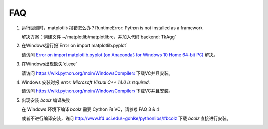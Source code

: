 .. _faq:

==================
FAQ
==================

1.  运行回测时，matplotlib 报错怎么办？RuntimeError: Python is not installed as a framework.

    解决方案：创建文件 ~/.matplotlib/matplotlibrc，并加入代码`backend: TkAgg`

2.  在Windows运行报`Error on import matplotlib.pyplot`

    请访问 `Error on import matplotlib.pyplot (on Anaconda3 for Windows 10 Home 64-bit PC) <http://stackoverflow.com/questions/34004063/error-on-import-matplotlib-pyplot-on-anaconda3-for-windows-10-home-64-bit-pc>`_ 解决。

3.  在Windows出现缺失`cl.exe`

    请访问 https://wiki.python.org/moin/WindowsCompilers 下载VC并且安装。

4.  Windows 安装时报 `error: Microsoft Visual C++ 14.0 is required.` 

    请访问 https://wiki.python.org/moin/WindowsCompilers 下载VC并且安装。

5.  出现安装 `bcolz` 编译失败
    
    在 Windows 环境下编译 `bcolz` 需要 Cython 和 VC，请参考 FAQ 3 & 4

    或者不进行编译安装，访问 http://www.lfd.uci.edu/~gohlke/pythonlibs/#bcolz 下载 `bcolz` 直接进行安装。
